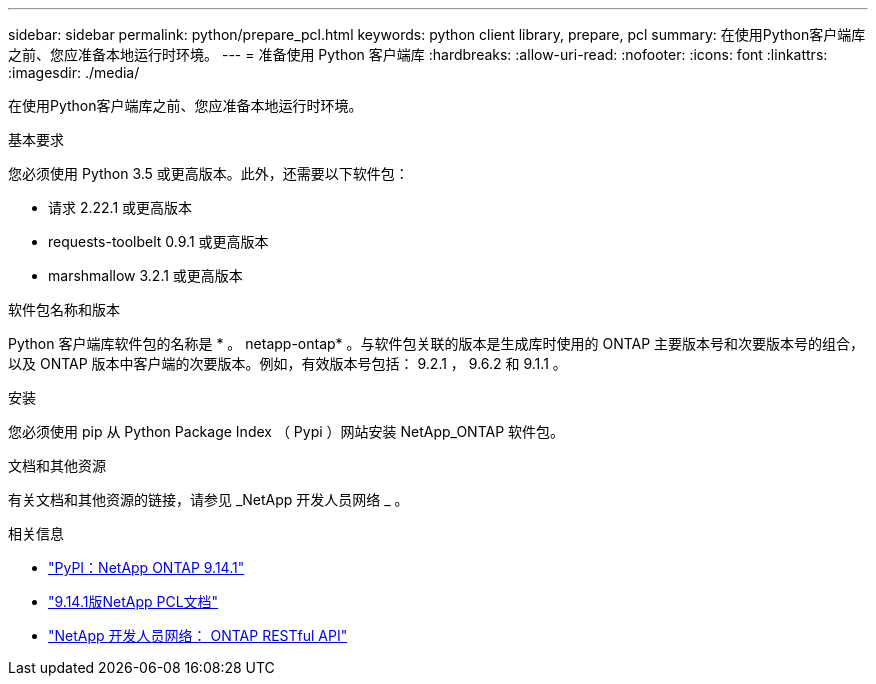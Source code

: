 ---
sidebar: sidebar 
permalink: python/prepare_pcl.html 
keywords: python client library, prepare, pcl 
summary: 在使用Python客户端库之前、您应准备本地运行时环境。 
---
= 准备使用 Python 客户端库
:hardbreaks:
:allow-uri-read: 
:nofooter: 
:icons: font
:linkattrs: 
:imagesdir: ./media/


[role="lead"]
在使用Python客户端库之前、您应准备本地运行时环境。

.基本要求
您必须使用 Python 3.5 或更高版本。此外，还需要以下软件包：

* 请求 2.22.1 或更高版本
* requests-toolbelt 0.9.1 或更高版本
* marshmallow 3.2.1 或更高版本


.软件包名称和版本
Python 客户端库软件包的名称是 * 。 netapp-ontap* 。与软件包关联的版本是生成库时使用的 ONTAP 主要版本号和次要版本号的组合，以及 ONTAP 版本中客户端的次要版本。例如，有效版本号包括： 9.2.1 ， 9.6.2 和 9.1.1 。

.安装
您必须使用 pip 从 Python Package Index （ Pypi ）网站安装 NetApp_ONTAP 软件包。

.文档和其他资源
有关文档和其他资源的链接，请参见 _NetApp 开发人员网络 _ 。

.相关信息
* https://pypi.org/project/netapp-ontap["PyPI：NetApp ONTAP 9.14.1"^]
* https://library.netapp.com/ecmdocs/ECMLP2886776/html/index.html["9.14.1版NetApp PCL文档"^]
* https://devnet.netapp.com/restapi.php["NetApp 开发人员网络： ONTAP RESTful API"^]

